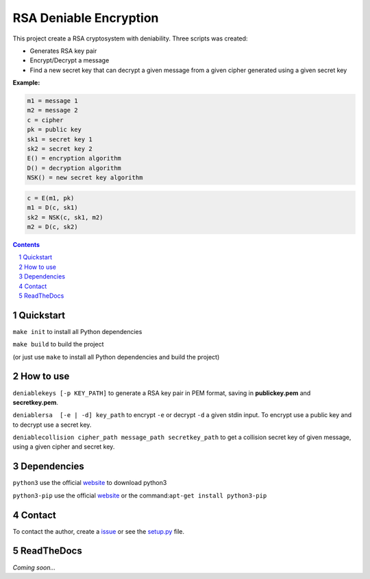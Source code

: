 RSA Deniable Encryption
=======================

.. image:: https://travis-ci.org/victormn/rsa-deniable-encryption.svg?branch=master
    :target: https://travis-ci.org/victormn/rsa-deniable-encryption
.. image:: https://coveralls.io/repos/github/victormn/rsa-deniable-encryption/badge.svg
    :target: https://coveralls.io/github/victormn/rsa-deniable-encryption

This project create a RSA cryptosystem with deniability. Three scripts was created:

- Generates RSA key pair
- Encrypt/Decrypt a message
- Find a new secret key that can decrypt a given message from a given cipher generated using a given secret key

**Example:**

.. code-block:: bash

    m1 = message 1                     
    m2 = message 2                     
    c = cipher                         
    pk = public key                    
    sk1 = secret key 1                 
    sk2 = secret key 2                 
    E() = encryption algorithm         
    D() = decryption algorithm         
    NSK() = new secret key algorithm  

.. code-block:: bash

   c = E(m1, pk)                                    
   m1 = D(c, sk1)                       
   sk2 = NSK(c, sk1, m2)              
   m2 = D(c, sk2)                   	


.. contents::

.. section-numbering::

Quickstart
----------

``make init`` to install all Python dependencies

``make build`` to build the project

(or just use ``make`` to install all Python dependencies and build the project)

How to use
----------

``deniablekeys [-p KEY_PATH]`` to generate a RSA key pair in PEM format, saving in **publickey.pem** and **secretkey.pem**.

``deniablersa  [-e | -d] key_path`` to encrypt ``-e`` or decrypt ``-d`` a given stdin input. To encrypt use a public key and to decrypt use a secret key.

``deniablecollision cipher_path message_path secretkey_path`` to get a collision secret key of given message, using a given cipher and secret key.

Dependencies
------------

``python3`` use the official `website <https://www.python.org/download/releases/3.0/>`_ to download python3

``python3-pip`` use the official `website <https://pypi.python.org/pypi/pip>`_ or the command:``apt-get install python3-pip``

Contact
-------

To contact the author, create a `issue <https://github.com/victormn/rsa-deniable-encryption/issues>`_ or see the `setup.py <https://github.com/victormn/rsa-deniable-encryption/blob/master/setup.py>`_ file.

ReadTheDocs
-----------

*Coming soon...*